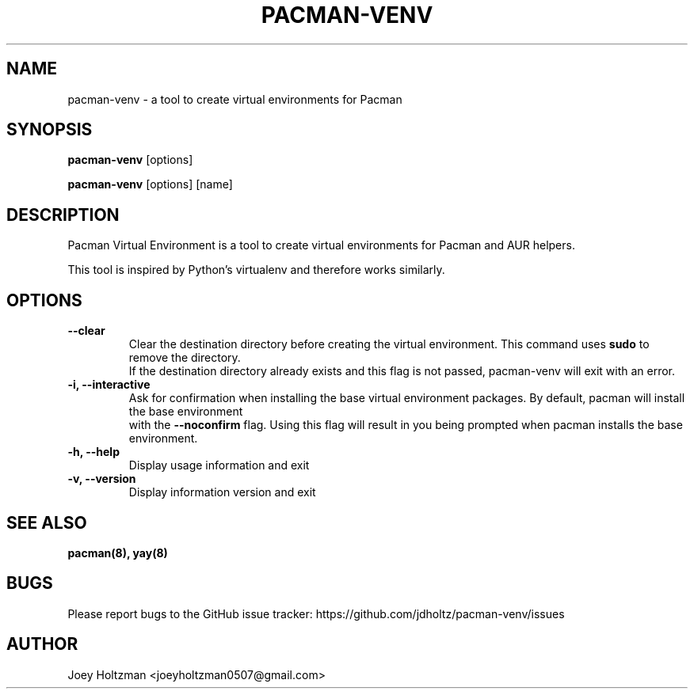 .\" vim:ft=groff:
.TH "PACMAN-VENV" 8 "2023-05-20" "Pacman Virtual Environment v0.3" "Pacman Virtual Environment Manual"

.SH NAME
pacman-venv - a tool to create virtual environments for Pacman

.SH SYNOPSIS
\fBpacman-venv\fR [options]
.sp
\fBpacman-venv\fR [options] [name]

.SH DESCRIPTION
Pacman Virtual Environment is a tool to create virtual environments for Pacman and AUR helpers.

This tool is inspired by Python's virtualenv and therefore works similarly.

.SH OPTIONS

.TP
.B --clear
Clear the destination directory before creating the virtual environment. This command uses \fBsudo\fR
to remove the directory.
.br
If the destination directory already exists and this flag is not passed, pacman-venv will exit with an error.

.TP
.B -i, --interactive
Ask for confirmation when installing the base virtual environment packages. By default, pacman will install the
base environment
.br
with the \fB--noconfirm\fR flag. Using this flag will result in you being prompted when pacman installs the base
environment.

.TP
.B -h, --help
Display usage information and exit

.TP
.B -v, --version
Display information version and exit

.SH SEE ALSO
.B pacman(8), yay(8)

.SH BUGS
Please report bugs to the GitHub issue tracker: https://github.com/jdholtz/pacman-venv/issues

.SH AUTHOR
Joey Holtzman <joeyholtzman0507@gmail.com>
